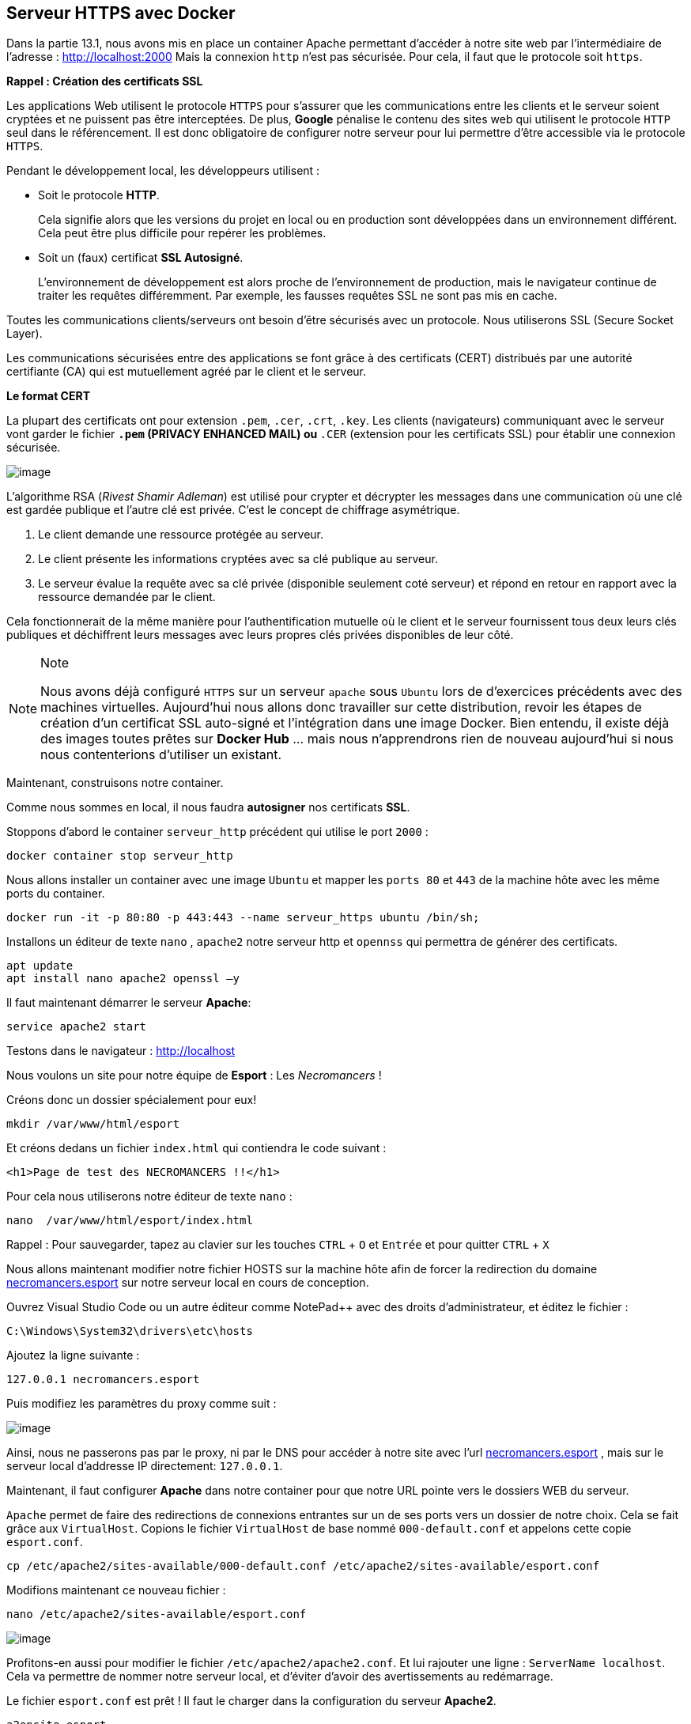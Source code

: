 == Serveur HTTPS avec Docker

Dans la partie 13.1, nous avons mis en place un container Apache
permettant d’accéder à notre site web par l'intermédiaire de l'adresse :
http://localhost:2000 Mais la connexion `http` n'est pas sécurisée. Pour
cela, il faut que le protocole soit `https`.

*Rappel : Création des certificats SSL*

Les applications Web utilisent le protocole `HTTPS` pour s'assurer que
les communications entre les clients et le serveur soient cryptées et ne
puissent pas être interceptées. De plus, *Google* pénalise le contenu
des sites web qui utilisent le protocole `HTTP` seul dans le
référencement. Il est donc obligatoire de configurer notre serveur pour
lui permettre d’être accessible via le protocole `HTTPS`.

Pendant le développement local, les développeurs utilisent :

* Soit le protocole *HTTP*.
+
Cela signifie alors que les versions du projet en local ou en production
sont développées dans un environnement différent. Cela peut être plus
difficile pour repérer les problèmes.
* Soit un (faux) certificat *SSL Autosigné*.
+
L’environnement de développement est alors proche de l’environnement de
production, mais le navigateur continue de traiter les requêtes
différemment. Par exemple, les fausses requêtes SSL ne sont pas mis en
cache.

Toutes les communications clients/serveurs ont besoin d’être sécurisés
avec un protocole. Nous utiliserons SSL (Secure Socket Layer).

Les communications sécurisées entre des applications se font grâce à des
certificats (CERT) distribués par une autorité certifiante (CA) qui est
mutuellement agréé par le client et le serveur.

*Le format CERT*

La plupart des certificats ont pour extension `.pem`, `.cer`, `.crt`,
`.key`. Les clients (navigateurs) communiquant avec le serveur vont
garder le fichier `*.pem` (PRIVACY ENHANCED MAIL) ou `*.CER` (extension
pour les certificats SSL) pour établir une connexion sécurisée.

image:../images/image83.png[image]

L’algorithme RSA (_Rivest Shamir Adleman_) est utilisé pour crypter et
décrypter les messages dans une communication où une clé est gardée
publique et l’autre clé est privée. C’est le concept de chiffrage
asymétrique.

. Le client demande une ressource protégée au serveur.
. Le client présente les informations cryptées avec sa clé publique au
serveur.
. Le serveur évalue la requête avec sa clé privée (disponible seulement
coté serveur) et répond en retour en rapport avec la ressource demandée
par le client.

Cela fonctionnerait de la même manière pour l'authentification mutuelle
où le client et le serveur fournissent tous deux leurs clés publiques et
déchiffrent leurs messages avec leurs propres clés privées disponibles
de leur côté.

[NOTE]
.Note
====
Nous avons déjà configuré `HTTPS` sur un serveur `apache` sous `Ubuntu`
lors de d'exercices précédents avec des machines virtuelles. Aujourd'hui
nous allons donc travailler sur cette distribution, revoir les étapes de
création d'un certificat SSL auto-signé et l'intégration dans une image
Docker. Bien entendu, il existe déjà des images toutes prêtes sur
*Docker Hub* ... mais nous n'apprendrons rien de nouveau aujourd'hui si
nous nous contenterions d'utiliser un existant.
====

Maintenant, construisons notre container.

Comme nous sommes en local, il nous faudra *autosigner* nos certificats
*SSL*.

Stoppons d’abord le container `serveur_http` précédent qui utilise le
port `2000` :

[source,]
----
docker container stop serveur_http
----

Nous allons installer un container avec une image `Ubuntu` et mapper les
`ports 80` et `443` de la machine hôte avec les même ports du container.

[source,]
----
docker run -it -p 80:80 -p 443:443 --name serveur_https ubuntu /bin/sh;
----

Installons un éditeur de texte `nano` , `apache2` notre serveur http et
`opennss` qui permettra de générer des certificats.

[source,]
----
apt update
apt install nano apache2 openssl –y
----

Il faut maintenant démarrer le serveur *Apache*:

[source,]
----
service apache2 start
----

Testons dans le navigateur : http://localhost

Nous voulons un site pour notre équipe de *Esport* : Les _Necromancers_
!

Créons donc un dossier spécialement pour eux!

[source,]
----
mkdir /var/www/html/esport
----

Et créons dedans un fichier `index.html` qui contiendra le code suivant
:

[source,html]
----
<h1>Page de test des NECROMANCERS !!</h1>
----

Pour cela nous utiliserons notre éditeur de texte `nano` :

[source,]
----
nano  /var/www/html/esport/index.html
----

Rappel : Pour sauvegarder, tapez au clavier sur les touches `CTRL` + `O`
et `Entrée` et pour quitter `CTRL` + `X`

Nous allons maintenant modifier notre fichier HOSTS sur la machine hôte
afin de forcer la redirection du domaine
http://necromancers.esport[necromancers.esport] sur notre serveur local
en cours de conception.

Ouvrez Visual Studio Code ou un autre éditeur comme NotePad++ avec des
droits d'administrateur, et éditez le fichier :

[source,]
----
C:\Windows\System32\drivers\etc\hosts
----

Ajoutez la ligne suivante :

[source,]
----
127.0.0.1 necromancers.esport
----

Puis modifiez les paramètres du proxy comme suit :

image:../images/image91.png[image]

Ainsi, nous ne passerons pas par le proxy, ni par le DNS pour accéder à
notre site avec l'url http://necromancers.esport[necromancers.esport] ,
mais sur le serveur local d'addresse IP directement: `127.0.0.1`.

Maintenant, il faut configurer *Apache* dans notre container pour que
notre URL pointe vers le dossiers WEB du serveur.

`Apache` permet de faire des redirections de connexions entrantes sur un
de ses ports vers un dossier de notre choix. Cela se fait grâce aux
`VirtualHost`. Copions le fichier `VirtualHost` de base nommé
`000-default.conf` et appelons cette copie `esport.conf`.

[source,]
----
cp /etc/apache2/sites-available/000-default.conf /etc/apache2/sites-available/esport.conf
----

Modifions maintenant ce nouveau fichier :

[source,]
----
nano /etc/apache2/sites-available/esport.conf
----

image:../images/image84.png[image]

Profitons-en aussi pour modifier le fichier `/etc/apache2/apache2.conf`.
Et lui rajouter une ligne : `ServerName localhost`. Cela va permettre de
nommer notre serveur local, et d'éviter d'avoir des avertissements au
redémarrage.

Le fichier `esport.conf` est prêt ! Il faut le charger dans la
configuration du serveur *Apache2*.

[source,]
----
a2ensite esport
----

Pour que les modifications soient prise en compte, redémarrons le
serveur.

[source,]
----
service apache2 restart
----

Maintenant que notre serveur *Apache* est configuré pour que l'adresse :
http://necromancers.esport[necromancers.esport] pointe vers notre
dossier web. ( Testez ! )

Il nous faut installer un certificat pour obtenir une connexion
sécurisée en `HTTPS`.

[source,]
----
openssl req -x509 -nodes -days 365 -newkey rsa:2048 -keyout /etc/ssl/private/esport.key -out /etc/ssl/certs/esport.crt
----

Cette commande va créer 2 certificats dans les emplacements :
`/etc/ssl/private/esport.key` et `/etc/ssl/certs/esport.crt`.

Il faut maintenant installer les certificats sur le serveur et les
associés à notre domaine.

Copions le fichier de base `default-ssl.conf` et renommons le en
`esport-ssl.conf`.

[source,]
----
cp /etc/apache2/sites-available/default-ssl.conf /etc/apache2/sites-available/esport-ssl.conf
----

Il s'agit simplement d'un `VirtualHost` qui est chargé de rediriger les
connexions entrantes provenant du port 443, le port dédié au protocole
`HTTPS`.

Editons ce fichier :

[source,]
----
nano /etc/apache2/sites-available/esport-ssl.conf
----

image:../images/image85.png[image]

Pour tester notre configuration, il faut executer la commande :

[source,]
----
apachectl configtest
----

Et si tout ce passe bien, la réponse devrait être :

[source,]
----
# apachectl configtest
Syntax OK
----

Chargeons le module SSL dans apache pour qu'il puisse prendre en compte
les connexions HTTPS et les certificats.

[source,]
----
a2enmod ssl
----

Chargeons aussi le nouveau `VirtualHost` :

[source,]
----
a2ensite esport-ssl
----

En test l'adresse [.title-ref]#https://necromancers.esport
<https://necromancers.esport># depuis votre navigateur, Vous devriez
avoir cela :

image:../images/image86.png[image]

Il faut autoriser la connexion au site :

image:../images/image87.png[image]

[NOTE]
.Note
====
Pourquoi nous avons ce message d'alerte ?

Tout simplement parce que le navigateur a détecté que nous sommes
connecté avec le protocole `HTTPS`. Notre serveur lui a fourni un
certificat ... qui est ... *autosigné* ! *Cela alerte donc le
navigateur*.
====

Nous voulons que si l'utilisateur tape `HTTP` dans l'adresse au lieu de
`HTTPS` le serveur puisse le rediriger automatiquement.

Activons le mode `rewrite` de Apache qui permet à Apache de
réécrire/reformater les URL captées :

[source,]
----
a2enmod rewrite
----

Et éditons le fichier

[source,]
----
nano /etc/apache2/sites-available/esport.conf
----

Ajoutons cette régle de réécriture d'url :

[source,]
----
RewriteEngine On
RewriteRule ^(.*)$ https://%{HTTP_HOST}$1 [R=301,L]
----

Redémarrons Apache :

[source,]
----
service apache2 restart
----

Notre serveur est maintenant correctement configuré !

[NOTE]
.Note
====
Vous pouvez être fier du travail accompli jusqu'alors ! Et pourquoi ne
pas créer une image basée sur cette configuration ? Afin de pouvoir
créer une infinité de container avec les même caractéristiques. Cela
évitera de recommencer toutes les étapes que nous avons suivies
jusqu'alors.
====

*Création d'une image Docker*

Nous avons jusqu'alors créé des containers à partir d'images de bases
que nous avons modifié. Il temps de créer notre propre image qui servira
de "moule" pour des containers ayant besoin des caractéristiques que
nous avons paramétrées.

Mais avant faisons un peu de ménage dans notre container. Supprimons le
fichier `index.html` du dossier `/var/www/html/esport`

[source,]
----
rm /var/www/html/esport/index.html
----

La commande pour créer une nouvelle image à partir d'un container est :

`docker commit <CONTAINER_ID> <NOM_DE_L_IMAGE>`

Il nous faut donc récupérer l'identifiant de notre container dans un
premier temps :

[source,]
----
docker ps -a
----

image:../images/image92.png[image]

`Serveur_https` possède bien l’identifiant : `00e15c9f63ea`

Maintenant, nous pouvons créer une nouvelle image à partir de cet
identifiant. Nous respecterons les conventions de nommage :
`<Nom du constructeur>` */* `<Nom de l'image>` *:*
`<Numéro de version>`.

Notre image s'appelera alors : `siolaon/https:1.0`.

Lançons la création de l'image avec l'option `-a` pour définir le nom de
l'auteur, mettez le votre car vous l'avez bien mérité:

[source,]
----
docker commit -a Bauer 00e15c9f63ea siolaon/https:1.0
----

Vérifions si l'image a bien été créée en listant les images disponibles
sur notre machine hôte.

[source,]
----
docker images
----

image:../images/image95.png[image]

Nous pouvons retrouver l'image également dans l'application Docker
Desktop, onglet "Images".

image:../images/image96.png[image]

Stoppons maintenant notre container `serveur_https` :

[source,]
----
docker container stop serveur_https
----

Maintenant, voici venu le grand moment tant attendu ! Celui de monter
notre image, dans un nouveau container avec le dossier web esport !

Positionnons nous dans le répertoire contenant notre dossier `www`, pour
ma part:

[source,]
----
cd C:\Users\baptiste\Documents\docker\td\www
----

[source,]
----
docker container run -itd --name server_esport -v $PWD/esport:/var/www/html/esport -p 80:80 -p 443:443  siolaon/https:1.0
----

Maintenant il faut lancer le serveur apache2 manuellement depuis le
serveur :

[source,]
----
docker container exec -ti server_esport sh
----

et dans le `shell` lancer la commande :

[source,]
----
service apache2 start
----

Ouvrez le navigateur et contemplez votre oeuvre :

image:../images/image97.png[image]

